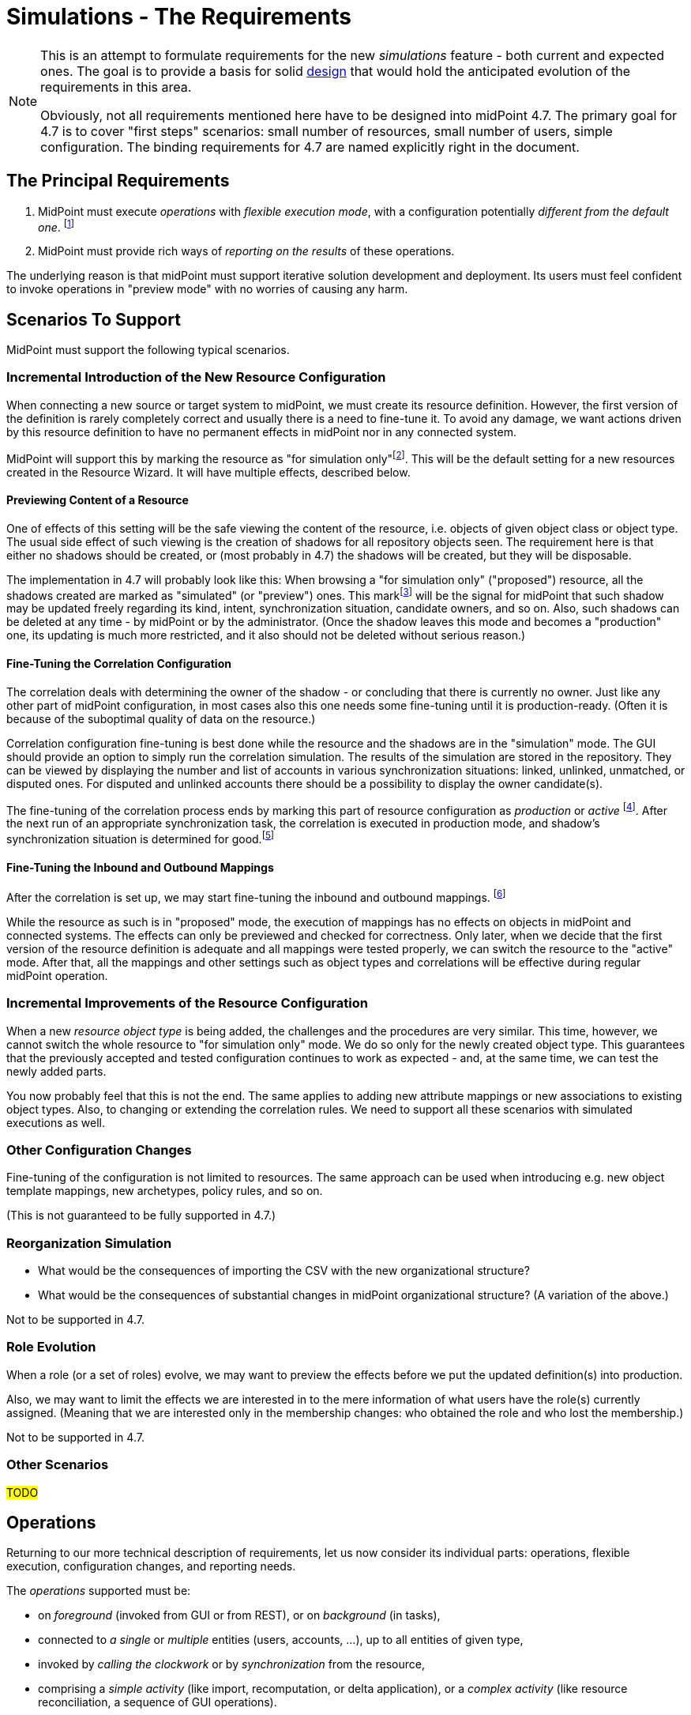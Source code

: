 = Simulations - The Requirements
:page-since: 4.7
:page-toc: top

[NOTE]
====
This is an attempt to formulate requirements for the new _simulations_ feature - both current and expected ones.
The goal is to provide a basis for solid xref:/midpoint/devel/design/simulations/design/[design] that would hold the anticipated evolution of the requirements in this area.

Obviously, not all requirements mentioned here have to be designed into midPoint 4.7.
The primary goal for 4.7 is to cover "first steps" scenarios:
small number of resources, small number of users, simple configuration.
The binding requirements for 4.7 are named explicitly right in the document.
====

== The Principal Requirements

. MidPoint must execute _operations_ with _flexible execution mode_, with a configuration potentially _different from the default one_.
footnote:["Flexible execution mode" is not a good term.
It is too general.
We should replace it with something more specific.]
. MidPoint must provide rich ways of _reporting on the results_ of these operations.

The underlying reason is that midPoint must support iterative solution development and deployment.
Its users must feel confident to invoke operations in "preview mode" with no worries of causing any harm.

== Scenarios To Support

MidPoint must support the following typical scenarios.

=== Incremental Introduction of the New Resource Configuration

When connecting a new source or target system to midPoint, we must create its resource definition.
However, the first version of the definition is rarely completely correct and usually there is a need to fine-tune it.
To avoid any damage, we want actions driven by this resource definition to have no permanent effects in midPoint nor in any connected system.

MidPoint will support this by marking the resource as "for simulation only"footnote:[The terminology is not clear.
There are alternatives like "simulation", "proposed", and so on.].
This will be the default setting for a new resources created in the Resource Wizard.
It will have multiple effects, described below.

==== Previewing Content of a Resource

One of effects of this setting will be the safe viewing the content of the resource, i.e. objects of given object class or object type.
The usual side effect of such viewing is the creation of shadows for all repository objects seen.
The requirement here is that either no shadows should be created, or (most probably in 4.7) the shadows will be created, but they will be disposable.

The implementation in 4.7 will probably look like this:
When browsing a "for simulation only" ("proposed") resource, all the shadows created are marked as "simulated" (or "preview") ones.
This markfootnote:[The concrete way of marking is to be decided.
Either some existing lifecycle state(s) may be used for this, or new _simulation_ (_preview_) state is conceived, or a new property is used for this.]
will be the signal for midPoint that such shadow may be updated freely regarding its kind, intent, synchronization situation, candidate owners, and so on.
Also, such shadows can be deleted at any time - by midPoint or by the administrator.
(Once the shadow leaves this mode and becomes a "production" one, its updating is much more restricted, and it also should not be deleted without serious reason.)

==== Fine-Tuning the Correlation Configuration

The correlation deals with determining the owner of the shadow - or concluding that there is currently no owner.
Just like any other part of midPoint configuration, in most cases also this one needs some fine-tuning until it is production-ready.
(Often it is because of the suboptimal quality of data on the resource.)

Correlation configuration fine-tuning is best done while the resource and the shadows are in the "simulation" mode.
The GUI should provide an option to simply run the correlation simulation.
The results of the simulation are stored in the repository.
They can be viewed by displaying the number and list of accounts in various synchronization situations: linked, unlinked, unmatched, or disputed ones.
For disputed and unlinked accounts there should be a possibility to display the owner candidate(s).

The fine-tuning of the correlation process ends by marking this part of resource configuration as _production_ or _active_
footnote:[Again, the terminology is unclear yet.].
After the next run of an appropriate synchronization task, the correlation is executed in production mode, and shadow's synchronization situation is determined for good.footnote:[Other effects are to be decided: The shadow can be linked to its owner. It can be also turned to the "production" mode.]

==== Fine-Tuning the Inbound and Outbound Mappings

After the correlation is set up, we may start fine-tuning the inbound and outbound mappings.
footnote:[Actually, it is not strictly required that the mappings come after correlation.
There may be cases when correlation comes after the mappings - or does not come at all.]

While the resource as such is in "proposed" mode, the execution of mappings has no effects on objects in midPoint and connected systems.
The effects can only be previewed and checked for correctness.
Only later, when we decide that the first version of the resource definition is adequate and all mappings were tested properly, we can switch the resource to the "active" mode.
After that, all the mappings and other settings such as object types and correlations will be effective during regular midPoint operation.

=== Incremental Improvements of the Resource Configuration

When a new _resource object type_ is being added, the challenges and the procedures are very similar.
This time, however, we cannot switch the whole resource to "for simulation only" mode.
We do so only for the newly created object type.
This guarantees that the previously accepted and tested configuration continues to work as expected - and, at the same time, we can test the newly added parts.

You now probably feel that this is not the end.
The same applies to adding new attribute mappings or new associations to existing object types.
Also, to changing or extending the correlation rules.
We need to support all these scenarios with simulated executions as well.

=== Other Configuration Changes

Fine-tuning of the configuration is not limited to resources.
The same approach can be used when introducing e.g. new object template mappings, new archetypes, policy rules, and so on.

(This is not guaranteed to be fully supported in 4.7.)

=== Reorganization Simulation

* What would be the consequences of importing the CSV with the new organizational structure?
* What would be the consequences of substantial changes in midPoint organizational structure?
(A variation of the above.)

Not to be supported in 4.7.

=== Role Evolution

When a role (or a set of roles) evolve, we may want to preview the effects before we put the updated definition(s) into production.

Also, we may want to limit the effects we are interested in to the mere information of what users have the role(s) currently assigned.
(Meaning that we are interested only in the membership changes: who obtained the role and who lost the membership.)

Not to be supported in 4.7.

=== Other Scenarios

#TODO#

== Operations

Returning to our more technical description of requirements, let us now consider its individual parts:
operations, flexible execution, configuration changes, and reporting needs.

The _operations_ supported must be:

* on _foreground_ (invoked from GUI or from REST), or on _background_ (in tasks),
* connected to _a single_ or _multiple_ entities (users, accounts, ...), up to all entities of given type,
* invoked by _calling the clockwork_ or by _synchronization_ from the resource,
* comprising a _simple activity_ (like import, recomputation, or delta application), or a _complex activity_ (like resource reconciliation, a sequence of GUI operations).

=== Minimum Requirements for 4.7 in the Area of Operations

* GUI "Preview changes" as it is now
* Simulations for import, live sync, and reconciliation tasks.
* Simulations for recomputation tasks.
* Simulations for iterative scripting tasks.
(To be decided.)

== Flexible Execution Mode

During the processing of a resource or repository object, midPoint executes tens to hundreds or even to thousands of actions.
They comprise recording the state of the resource object in repository (shadowization), classification, correlation, loading related objects (including accounts from other resources), evaluation of inbound mappings, treating focus and projections activation, object template, assignments, lifecycle state, credentials, policy rules, outbound mappings, outbound account values reconciliation, computed changes applications to focus or resource objects, and many more.

Generally, there should be the following categories of actions regarding their effects:

. actions whose effects are stored in a regular way (persistently),
. actions whose effects are determined, but the effects are stored only for later inspection or analysis,
. actions whose effects are discarded or that are not executed at all.

=== Existing State of Affairs

The concept of different execution modes is not new.
MidPoint already contains various mechanisms that provide some flexibility in this regard.

.Overview of existing mechanisms for flexible execution (rough description)
[%header]
[%autowidth]
|===
| Feature | Actions executed fully (1) | Actions executed for inspection (2) | Actions not executed (or with effects discarded) (3)
| Regular run
| all
| -
| -

| Preview changes
| some (Note 1)
| all
| -

| Simulations
| some (Note 1)
| policy rules (some of)
| all the others actions

| Dry run
| classification, partly correlation (setting the situation)
| -
| owner linkage, synchronization

| Partial processing options
| ones that are enabled
| -
| ones that are disabled

| "Limit propagation" option
| focus-oriented, and those oriented to the originating resource
| -
| actions related to other resources
|===

Notes:

. Because of current implementation restrictions, some actions executing in "preview changes" (simulation) mode leave the persistent traces: e.g. objects that are created on demand, items of sequences, or changes made in the provisioning module e.g. when reading from resources.

=== The Goal

We need a way of specification of what actions should be in what category (persistent effects, effects for inspection, no effects) for the particular operation execution.

An option of doing that is concentrating on _configuration items_ that are processed by individual actions.
For each such item we could either specify the basic intention on actions' effects durability (regular i.e. persistent; simulation i.e. for analysis; none i.e. ignored), or more complex specification (see below).

The processing of the following configuration items should be addressable:

* a resource,
* an object class on a given resource,
* an object type on a given resource,
* a resource object item (attribute or association),
* an abstract role,
* an assignment or an inducement,
* a mapping,
* a correlation or a given correlator,
* a policy rule,
* a synchronization reaction or action.

(For each one, plural form should be considered as well: e.g. a single resource, or multiple resources.)

==== Specifying the Processing for a Configuration Item at the Abstract Level

Here we should define how we will define the behavior of individual items.

Note that we do _not_ talk about a concrete style _how_ this should be configured, e.g. by setting their properties in the configuration!
We are still at the abstract level of the specification of the behavior for a given operation execution.
The concrete ways of configuring this behavior will be considered later.

===== Mapping
If a mapping is marked for full execution, the values computed by it may be used for storing into the repository and/or sending out to a resource.
If a mapping is marked for simulated execution, the values computed must not be stored only for later inspection.
If a mapping is marked for no execution, it should not be executed at all.
(In the worst case, it may be executed but the results have to be discarded.)

===== Attribute and Association
TODO

===== Object Type and Object Class
TODO

===== Resource
NOTE: Unlike mappings, we cannot make resources or object classes or object types "disappear" if they are to be ignored for the particular execution.
We must do that more intelligently.
Moreover, we may need to specify more options, like "is reading from the resource allowed, or should we use some (cached) state"?

===== Abstract Role
TODO

===== Assignment and Inducement
TODO

===== Correlation and Correlation Rule
TODO

===== Policy Rule
TODO

===== Synchronization Reaction and Action
TODO

===== Other
We may need the overall "do not write" switch that would prevent any changes to be written into the repository or resource.
Something that is today (although not perfectly) provided when `previewChanges` method is invoked instead of `executeChanges` one.

===== Relations Between Items

Individual items are bound by relations, the basic ones being "contained-by" ones.
For example, a resource contains object classes and object types.
Object types contain attributes and associations.
Attributes and associations contain inbound and outbound mappings; although here the relations are not that simple.
footnote:[For example, an inbound mapping may be related to multiple attributes.
While an outbound mapping has only a single target attribute or association, there are situations when it can have other attributes or associations as sources.]

Generally, there should be some algorithm that will propagate settings attached to higher-level items to lower-level ones.
For example, if a resource is put into "simulated" mode in a given execution, this should propagate to all its object classes and object types, down to individual mappings.
However, we need to be able to override these propagated settings.
A typical example is that the object type as a whole is simulated, but its correlation is executed in full.
Or, an attribute as a whole is simulated, except for one or two mappings for it.
(See also <<Mode Inheritance and Overriding>> below.)

#TODO refine these ideas#

// WARNING: This may be dangerous, though.
// The administrator may think that the attribute as such is "safe", but the forgotten mapping(s) may cause it to be modified.

=== Configuring the Execution Mode

How will we configure the above behavior?

==== Simple Way of Configuration

Here is perhaps the most natural implementation:

- Each item will have a four-state tag, e.g. with `draft`, `proposed`, `active`, and `deprecated` values.
- The global mode selection would be two-states, e.g. `regular` vs `simulation`.
footnote:[Roughly corresponding to `executeChanges` and `previewChanges` Model API methods.]

The regular mode would execute all active and deprecated items.
The simulation mode would execute all active and proposed items, and will set the overall "write" option to "do not write anything" mode.
The `draft` items will be ignored altogether.

This is maybe what would be OK for 4.7.

===== Mode Inheritance and Overriding

As sketched out in <<Relations Between Items>>, the configuration items are not independent.
For example, you may declare the resource as `proposed`, but some of its parts as `active`.
Let us propose how it can work in various situations.

. Resource is marked as `proposed`, while its constituent parts are not marked at all.
Now the constituents (object types, correlation, attributes, associations, mappings) inherit the `proposed` flag.
Nothing is executed "in real".

. Resource is marked as `proposed`, but the correlation in `account/default` object type is `active`.
Other parts are not marked.
Now all constituents _except for correlation_ will inherit the `proposed` flag, while the correlation is `active`.
When a standard task is executed against this resource, nothing is executed "in real", except for the correlation for `account/default` object type.
footnote:[What about the shadows?
Will they be still "simulation"/"preview" ones?]

. Resource is `active`, attribute is `proposed`, and one of its outbound mappings is `active`.
By the same logic, the value of the mapping should be propagated to the target resource.

WARNING: #Is this overriding OK?#
I am not sure.
The administrator may be misled by the `proposed` value of the attribute, falsely assuming that "nothing can go wrong here".
It could be even worse if the mappings for that attribute (or association) are scattered throughout multiple roles.
Similarly, in the previous case, he may look at `proposed` value for the resource, and forget about the `active` value of correlation.
To be decided.

==== Advanced Configuration Options

Think of e.g. limiting the (regular) execution to a resource or two, ignoring all the other resources.
Or imagine the regular task run, with only some mappings, or some resources recording the outputs for further analysis.

NOTE: It is clear that it is not possible to mix-and-match the settings in arbitrary way.
For example, if there is a mapping chaining, we cannot take the mapping inside the chain, and declare it as "executed for inspection", while keeping all the others to be "regular" - in the same run!
Such distinction can be done, but the simulation and regular (updating) runs must be executed separately.

==== An Example

There are 100 target resources.
In the concrete run, only mappings for 2 target resources were updated.
Hence, in the simulation results table we only want to see changes related to these two targets.
It is now a question of dependencies and the sophistication of the implementation, if we need to compute more, and then discard all except for these two resources, or we don't need to compute anything other than these two resources.

=== Minimum Requirements for 4.7 in the Area of Flexible Execution Mode

#TODO#

== Using a Configuration Different from the Default One

Besides selecting elements for execution/simulation/disregard in the particular execution, we may need to run more advanced simulations.
For example, we may ask what consequences would an arbitrary change in a configuration item have on a given operation (e.g. users recomputation or import from a resource).

Examples of such changes:

* change in a role,
* change in a script code in some condition,
* change in a correlation rule.

=== Change Sets

There is the following idea related to role modeling: Changes to roles often do not make sense in isolation.
The whole role model should be versioned, so that the changes are applied atomically - either none or all of them.
The same may be true for any non-trivial changes in midPoint configuration.

(Note that marking items as `proposed` - `active` - `deprecated` would fulfill this condition, with some limitations regarding the granularity of changes.
The price is that only one such "change set" could be definable at any given time.)

There is an idea of named and referencable "change set" that would describe such an atomic change.
The simulation tasks could be decoupled from such change sets.

NOTE: Most probably, named change sets won't be implemented in the near future.
The reorganization simulations are perhaps the most important use cases for named change sets.
But these will not be resolved in 4.7.

=== Minimum Requirements for 4.7 in the Area of Using a Configuration Different from the Default One

Most probably none. #TODO - ok?#

[#_reporting_on_the_results]
== Reporting on the Results

=== Questions to Support

The following are the typical questions a user may ask _after_ the simulation is run:

* Questions about accounts
** How many (and which) accounts will be created/deleted/modified (on the resource)?
** How many (and which) accounts will be disabled? (And why - reason, e.g. because all roles were unassigned or explicit disable)
** How many (and which) accounts will be deactivated? (A summary of deleted, disabled, archived, ...)
** How many (and which) account identifiers will be changed?
** How many (and which) attributes will be changed?
** How many (and which) accounts will be in the `linked`, `unmatched`, `unlinked`, `disputed` state after the operation?
footnote:[This question is tricky!
If we deal with deltas only, we can tell nothing about the absolute counts of shadows e.g. being in `linked` state.
To be decided.
We may somehow use the shadow "simulation mode" - but not always:
The initial tuning of the correlation is OK in this regard, because shadows are in the preview mode.
But if we want to improve the correlation rules afterwards, we cannot simply switch shadows back from production to preview.]
What about transitions between these states, e.g. how many accounts were switch e.g. from unknown to `unlinked` state?
** What will be the correlated owner and/or owner candidates for a specific shadow?
** ...

* Questions about users
** How many users will be created/deleted/modified (in the repository)?
** How many users will be deactivated?
** How many users will be disabled? (And why - e.g. because all roles were unassigned, or because of explicit disable)
*** Here are probably two distinct queries, one asking for `activation/effectiveStatus`, one for assignments or `roleMembershipRef` values.
** How many users were accidentally demoted (e.g. were managers before, and they are only members or even not that after)?
** ...

Other common search criteria:

* task OID,
* resource OID, maybe with object class or type,
* archetype,
* organizational unit,
* role membership.

We probably want to query also the unchanged entities.
Like "show me the students there will be after the change" (and how many of them are there).

=== Data Maintenance

We need to be able to easily and regularly delete old records.
(E.g. using DB table partitioning.)

At the beginning, we probably want to store only the last task run result.
Old runs should be deleted either automatically after some time, or when a new task run is requested.
(Later we may want to store a defined number of task runs.)

=== Configuring the Data Collected

NOTE: This section sits somewhere between execution mode specification requirements and reporting requirements.
For the time being, let us keep it under the latter (i.e. here).

The kinds of changes that are stored for later analysis have to be configurable.
There should be a possibility to somehow mark or list attributes which change should be recorded during simulated or real execution.
For example:

- How many users or accounts will be enabled/disabled?
- How many renames there will be?

Maybe the policy rules can be used for this (see the design document).

[#_pre_processing_of_the_data]
=== Pre-processing of the Data

Not all information can be retrieved from the "raw data" (e.g. the deltas or the object state before and after the processing) in reasonable time.
Therefore, some amount of pre-processing is unavoidable.

The general approach should be like this:

. We accept that a limited number queries are impossible to formulate after the simulation is done.
However, it must be possible to formulate them _before_ the simulation, and find the answers afterwards.

. We accept that some queries are possible to ask, but slow to evaluate if formulated only after the simulation is done.
Again, it must be possible to prepare the simulation in such a way that they could be answered (if needed) in a reasonable time.

. Common queries should be answerable quickly, without any specific preparation.

Moreover, there may be queries that we _know beforehand_ that we want to have in the results.
For example, "how many there will be active users after the processing?".
This is something that we know we can count during the simulation.

A limitation to consider:
"If you know you will need to query the whole object set (i.e. not only objects that were changed), tell it before the simulation."
This will cause some information to be stored in the queryable form right to the repository maybe in a form of tags.
We could then search through these tags (see the design document).

A typical scenario:

. "Count how many active users (overall) do you expect after this simulated recomputation is done."
This means users that were and were not changed during the simulated recomputation.
We assume that the recomputation goes over all the users.

. "Show me them."
(After the simulation.)
MidPoint should show the first page of these users, and then should allow to browse through them.
Filtering (searching) should be available as well.

A different, more complex requirement:

* "Show me all the users whose name you expect was changed, sorted according to the name."

Even more complex one:

* "Show me all active users do you expect after this simulation, sorted according to the name."

*Limitation:* The sorting will be limited / incomplete / not as the user wishes.
The reason is that this query will be - most probably - combined from production and simulation database.
Most probably, first there will be new users, then changed ones, then unchanged ones.
Or maybe first new+changed, then unchanged.

_UI idea: To show the list with the first column (change type) as ordered, without the possibility to change this ordering.
UX aspects are to be consulted with Paťko._

Note: The active but unchanged users may be optional to show.
In many situations they will not be needed.

==== Recommendation for Pre-computed Data

* Accounts (meaning resource objects):
** number of accounts created/deleted/modified,
** number of accounts enabled/disabled (deactivated)
** number of accounts with identifiers changed,
** number of accounts with entitlements changed,
** number of accounts with correlation situation changed,
* Users (meaning focus objects):
** number of users created/deleted/modified,
** number of users enabled/disabled (deactivated),
** number of users renamed,
** number of users with assignments changed,
** number of users with archetypes changed,
** number of users with parentOrgRef changed,
** number of users with (any) role membership changed,
** number of users with (specific) role membership changed - useful if we simulate modifications of a given role, see also <<Role Evolution>> scenario.

Along with the numbers we may store the base in order to be able to compute percentages.

=== Trends Analysis

Later, we may keep a defined number of runs (at least partially) to see trends in data.
As for the trends, a selection (or all) of pre-computed data mentioned above may be collected.

TIP: This feature is more general, not bound to simulations only.
Something similar we want to see also for dashboards.

=== Requirements to Be Implemented in 4.7

We need to report on the most basic changes:

* account creations and deletions,
* activations and deactivations,
* group membership changes,
* password changes.

#TODO what about correlation situations?#

Absolute numbers are not important.
We only need the changes - at this point.

#TODO is all this really sufficient?#

=== Design

See xref:/midpoint/devel/design/simulations/design/#_storing_simulation_results[here].

== Non-Functional Requirements

Should the transient effects of the simulated runs (e.g. sequences being increased, objects created on demand, and so on) live outside the processing of a single item?
Should they be visible cluster-wide?

(This is to decide whether the temporary data storage could be simple in-memory, or it should be somehow shared across the cluster, e.g. using the repository.)

How "upgradeable" should be the simulation data?
Do they have to survive 4.7 -> 4.8 upgrade?
And after that release?

== GUI Requirements

* indicate in resource wizard that a part is in simulation mode

* if the whole resource is switched from _production_ to _simulation_ (or vice versa), we need to check all the other parts which can have their configuration and give the user feedback what everything will be changed and what it means at the end.

== Most Probably out of Scope for 4.7

* Everything that requires the local storage:
** reorganization simulation,
** fully simulated create-on-demand,
** simulated discovery,
** serious support for sequences: meaning that simulated sequences are maintained outside the processing of individual users - e.g., accounts created in the simulated way will not get (all) uid/gid of 1000,
** changes of roles in combination with assignment target search:
like we have `assignmentTargetSearch` in inbound or template mapping, that assigns a user the organization with ID that we get from HR.
We want to simulate what will happen if we change the code(s) in the existing organization units in the repository.
This is practically not doable without the local storage (deprecation/proposing of replacement roles could be somehow done, but in totally weird and impractical way);
** auto-assignments: we want to change the auto-assignment rule in the role, and we want to see the effects.
This depends a little on whether the auto-assignment rule will belong to "lifecycle-aware" configuration items.
Most probably not in 4.7.

* Straight application of deltas computed during simulation.
The original idea was that pre-computed deltas could be applied without re-computing them.
This is tricky, e.g. because of sequences.
Therefore, we will require recomputation of the deltas before they are really applied.

== Other

=== Multiple Users

The preview changes or simulation mode can be used by multiple users at once, with different expectations.
For example, the administrator may fine-tune the configuration of a resource or a role, putting some configuration items in _for simulation_ state.
He may try to run a simulation task (or preview some changes in GUI), with those draft configuration items in action.
At the same time, an operator may try modifying a user and previewing the changes using the "production" configuration only.

A similar situation is when two administrators may be fine-tuning independent parts of the configuration.
Each one may want to run the simulation task (or GUI action) with a different set of configuration items.

=== Outstanding Issues of Preview Changes Functionality

We need to review and improve and fix outstanding issues for preview changes, as they are used for simulation tasks.
Examples: permanent effects of create-on-demand feature, used sequence numbers, and so on.

For 4.7 this is tricky, as we probably won't have the local state available.
At the other hand, we really do not want anything to be created during preview/simulation.

=== Create on Demand in 4.7

See bug:MID-4568[].

The idea is that create-on-demand feature will be enabled only if explicitly allowed e.g. in the task.
In this way, the simulation will be "safe" - no side effects will be carried out.
The negative side is that it will crash in some situations.
We can investigate further options for treating these situations, at least partially.

For example, what if we created the assignment `targetRef` with an embedded target object?

NOTE: As far as Model API is concerned, this could be driven by a property in `ModelExecuteOptions`.

==== Prototyping results

To explore our current options, tests were created in `TestPreviewChangesCoD`.
Tests include simple case - preview changes for adding organization object -> during processing parent org. unit should be created.
Also complex example that includes preview changes for adding user object.
During this preview user should be assigned to org. unit (not yet existing, hence CoD) that should be assigned to parent org. unit (not yet existing).
Both org. units should be provisioned as groups to dummy resource and at the end user account should be created and association to group should be added.
Well, in preview changes no change to internal repository or dummy resource should happen.

After exploring code it looks like few improvements allows us to run preview changes when there's no shadow that should be created during preview.
E.g. association target search with create on demand will fail, since current code doesn't run whole clockwork just `Projector.projectAll()`.

Code changes summary:

* `simulation` configuration container was added to `ModelExecuteOptions`, now contains only `createOnDemand` with `SAFE`/`UNSAFE` value
* `AbstractSearchExpressionEvaluator` check state of `createOnDemand` model execute option, decides whether to run `executeChanges` or `previewChanges`
* `AssociationTargetSearchExpressionEvaluator` always return `UNSAFE` for createOnDemand

=== Sequences in 4.7

When a value from a sequence is requested (in `previewChanges` invocation), the sequence is advanced.
When the `previewChanges` method terminates, the value is returned to the sequence as unused.
See e.g. commit link:https://github.com/Evolveum/midpoint/commit/30142a32[30142a32].
(bug:MID-4778[]).

The slight problem is that this creates a "hole" in the sequence.

*Suggestion:* Being in `previewChanges`, what if we simply used the current sequence value without advancing the sequence?
The effect on the preview would be the same, as it is now - the same value would be used.
But no effects would be visible to the outside world.

Maybe there should be an option for this, just like the one for Create on Demand feature?

=== Deltas

We will need to improve delta mechanism, so we will be able to tell, that the old attribute value is changing to the new attribute value.
Now, there is some heuristic and quick hack which is used, but we need to do it properly.
This will also influence the scene generation code for delta visualization.
